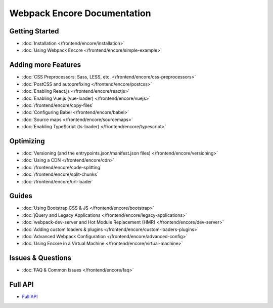 .. _encore-toc:

Webpack Encore Documentation
----------------------------

Getting Started
...............

* :doc:`Installation </frontend/encore/installation>`
* :doc:`Using Webpack Encore </frontend/encore/simple-example>`

Adding more Features
....................

* :doc:`CSS Preprocessors: Sass, LESS, etc. </frontend/encore/css-preprocessors>`
* :doc:`PostCSS and autoprefixing </frontend/encore/postcss>`
* :doc:`Enabling React.js </frontend/encore/reactjs>`
* :doc:`Enabling Vue.js (vue-loader) </frontend/encore/vuejs>`
* :doc:`/frontend/encore/copy-files`
* :doc:`Configuring Babel </frontend/encore/babel>`
* :doc:`Source maps </frontend/encore/sourcemaps>`
* :doc:`Enabling TypeScript (ts-loader) </frontend/encore/typescript>`

Optimizing
..........

* :doc:`Versioning (and the entrypoints.json/manifest.json files) </frontend/encore/versioning>`
* :doc:`Using a CDN </frontend/encore/cdn>`
* :doc:`/frontend/encore/code-splitting`
* :doc:`/frontend/encore/split-chunks`
* :doc:`/frontend/encore/url-loader`

Guides
......

* :doc:`Using Bootstrap CSS & JS </frontend/encore/bootstrap>`
* :doc:`jQuery and Legacy Applications </frontend/encore/legacy-applications>`
* :doc:`webpack-dev-server and Hot Module Replacement (HMR) </frontend/encore/dev-server>`
* :doc:`Adding custom loaders & plugins </frontend/encore/custom-loaders-plugins>`
* :doc:`Advanced Webpack Configuration </frontend/encore/advanced-config>`
* :doc:`Using Encore in a Virtual Machine </frontend/encore/virtual-machine>`

Issues & Questions
..................

* :doc:`FAQ & Common Issues </frontend/encore/faq>`

Full API
........

* `Full API`_

.. _`Full API`: https://github.com/symfony/webpack-encore/blob/master/index.js
